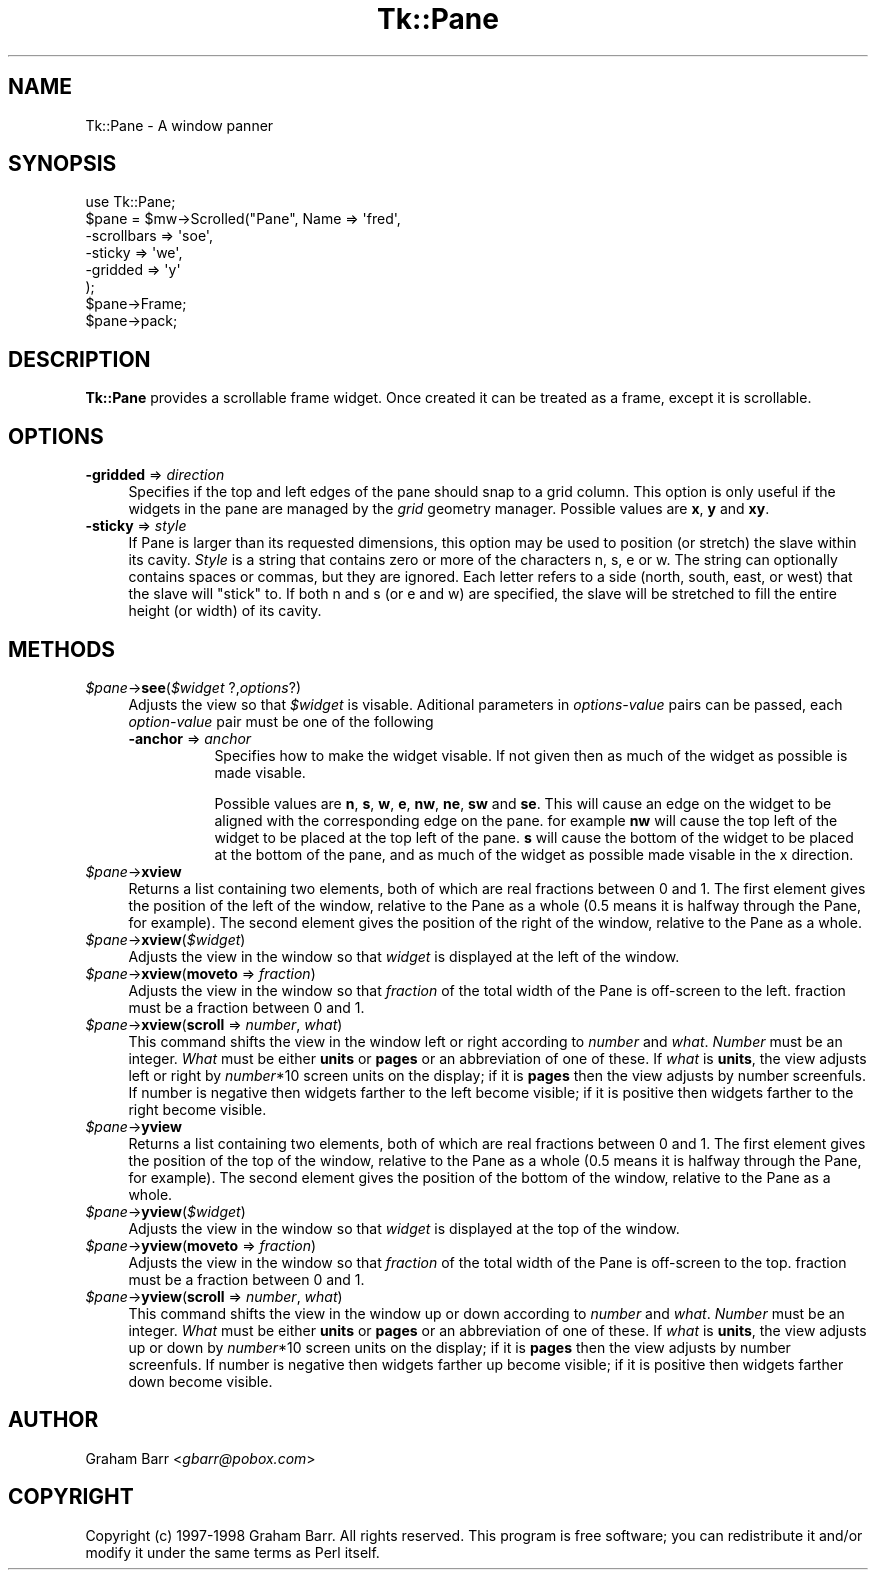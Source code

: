 .\" Automatically generated by Pod::Man 4.09 (Pod::Simple 3.35)
.\"
.\" Standard preamble:
.\" ========================================================================
.de Sp \" Vertical space (when we can't use .PP)
.if t .sp .5v
.if n .sp
..
.de Vb \" Begin verbatim text
.ft CW
.nf
.ne \\$1
..
.de Ve \" End verbatim text
.ft R
.fi
..
.\" Set up some character translations and predefined strings.  \*(-- will
.\" give an unbreakable dash, \*(PI will give pi, \*(L" will give a left
.\" double quote, and \*(R" will give a right double quote.  \*(C+ will
.\" give a nicer C++.  Capital omega is used to do unbreakable dashes and
.\" therefore won't be available.  \*(C` and \*(C' expand to `' in nroff,
.\" nothing in troff, for use with C<>.
.tr \(*W-
.ds C+ C\v'-.1v'\h'-1p'\s-2+\h'-1p'+\s0\v'.1v'\h'-1p'
.ie n \{\
.    ds -- \(*W-
.    ds PI pi
.    if (\n(.H=4u)&(1m=24u) .ds -- \(*W\h'-12u'\(*W\h'-12u'-\" diablo 10 pitch
.    if (\n(.H=4u)&(1m=20u) .ds -- \(*W\h'-12u'\(*W\h'-8u'-\"  diablo 12 pitch
.    ds L" ""
.    ds R" ""
.    ds C` ""
.    ds C' ""
'br\}
.el\{\
.    ds -- \|\(em\|
.    ds PI \(*p
.    ds L" ``
.    ds R" ''
.    ds C`
.    ds C'
'br\}
.\"
.\" Escape single quotes in literal strings from groff's Unicode transform.
.ie \n(.g .ds Aq \(aq
.el       .ds Aq '
.\"
.\" If the F register is >0, we'll generate index entries on stderr for
.\" titles (.TH), headers (.SH), subsections (.SS), items (.Ip), and index
.\" entries marked with X<> in POD.  Of course, you'll have to process the
.\" output yourself in some meaningful fashion.
.\"
.\" Avoid warning from groff about undefined register 'F'.
.de IX
..
.if !\nF .nr F 0
.if \nF>0 \{\
.    de IX
.    tm Index:\\$1\t\\n%\t"\\$2"
..
.    if !\nF==2 \{\
.        nr % 0
.        nr F 2
.    \}
.\}
.\" ========================================================================
.\"
.IX Title "Tk::Pane 3pm"
.TH Tk::Pane 3pm "2018-12-25" "Tk804.033" "perl/Tk Documentation"
.\" For nroff, turn off justification.  Always turn off hyphenation; it makes
.\" way too many mistakes in technical documents.
.if n .ad l
.nh
.SH "NAME"
Tk::Pane \- A window panner
.SH "SYNOPSIS"
.IX Header "SYNOPSIS"
.Vb 1
\&    use Tk::Pane;
\&
\&    $pane = $mw\->Scrolled("Pane", Name => \*(Aqfred\*(Aq,
\&        \-scrollbars => \*(Aqsoe\*(Aq,
\&        \-sticky => \*(Aqwe\*(Aq,
\&        \-gridded => \*(Aqy\*(Aq
\&    );
\&
\&    $pane\->Frame;
\&
\&    $pane\->pack;
.Ve
.SH "DESCRIPTION"
.IX Header "DESCRIPTION"
\&\fBTk::Pane\fR provides a scrollable frame widget. Once created it can be
treated as a frame, except it is scrollable.
.SH "OPTIONS"
.IX Header "OPTIONS"
.IP "\fB\-gridded\fR => \fIdirection\fR" 4
.IX Item "-gridded => direction"
Specifies if the top and left edges of the pane should snap to a
grid column. This option is only useful if the widgets in the pane
are managed by the \fIgrid\fR geometry manager. Possible values are
\&\fBx\fR, \fBy\fR and \fBxy\fR.
.IP "\fB\-sticky\fR => \fIstyle\fR" 4
.IX Item "-sticky => style"
If Pane is larger than its requested dimensions, this option may be used to
position (or stretch) the slave within its cavity. \fIStyle\fR is a string that
contains zero or more of the characters n, s, e or w. The string can optionally
contains spaces or commas, but they are ignored. Each letter refers to a side
(north, south, east, or west) that the slave will \*(L"stick\*(R" to. If both n and s
(or e and w) are specified, the slave will be stretched to fill the entire
height (or width) of its cavity.
.SH "METHODS"
.IX Header "METHODS"
.IP "\fI\f(CI$pane\fI\fR\->\fBsee\fR(\fI\f(CI$widget\fI\fR ?,\fIoptions\fR?)" 4
.IX Item "$pane->see($widget ?,options?)"
Adjusts the view so that \fI\f(CI$widget\fI\fR is visable. Aditional parameters in
\&\fIoptions-value\fR pairs can be passed, each \fIoption-value\fR pair must be
one of the following
.RS 4
.IP "\fB\-anchor\fR => \fIanchor\fR" 8
.IX Item "-anchor => anchor"
Specifies how to make the widget visable. If not given then as much of
the widget as possible is made visable.
.Sp
Possible values are \fBn\fR, \fBs\fR, \fBw\fR, \fBe\fR, \fBnw\fR, \fBne\fR, \fBsw\fR and \fBse\fR.
This will cause an edge on the widget to be aligned with the corresponding
edge on the pane. for example \fBnw\fR will cause the top left of the widget
to be placed at the top left of the pane. \fBs\fR will cause the bottom of the
widget to be placed at the bottom of the pane, and as much of the widget
as possible made visable in the x direction.
.RE
.RS 4
.RE
.IP "\fI\f(CI$pane\fI\fR\->\fBxview\fR" 4
.IX Item "$pane->xview"
Returns a list containing two elements, both of which are real fractions
between 0 and 1. The first element gives the position of  the left of the
window, relative to the Pane as a whole (0.5 means it is halfway through the
Pane, for example). The second element gives the position of the right of the
window, relative to the Pane as a whole.
.IP "\fI\f(CI$pane\fI\fR\->\fBxview\fR(\fI\f(CI$widget\fI\fR)" 4
.IX Item "$pane->xview($widget)"
Adjusts the view in the window so that \fIwidget\fR is displayed at the left of
the window.
.IP "\fI\f(CI$pane\fI\fR\->\fBxview\fR(\fBmoveto\fR => \fIfraction\fR)" 4
.IX Item "$pane->xview(moveto => fraction)"
Adjusts the view in the window so that \fIfraction\fR of the total width of the
Pane is off-screen to the left. fraction must be a fraction between 0 and 1.
.IP "\fI\f(CI$pane\fI\fR\->\fBxview\fR(\fBscroll\fR => \fInumber\fR, \fIwhat\fR)" 4
.IX Item "$pane->xview(scroll => number, what)"
This command shifts the view in the window left or right according to \fInumber\fR
and \fIwhat\fR. \fINumber\fR must be an integer. \fIWhat\fR must be either \fBunits\fR or
\&\fBpages\fR or an abbreviation of one of these. If \fIwhat\fR is \fBunits\fR, the view
adjusts left or right by \fInumber\fR*10 screen units on the display; if it is
\&\fBpages\fR then the view adjusts by number screenfuls. If number is negative then
widgets farther to the left become visible; if it is positive then widgets
farther to the right become visible.
.IP "\fI\f(CI$pane\fI\fR\->\fByview\fR" 4
.IX Item "$pane->yview"
Returns a list containing two elements, both of which are real fractions
between 0 and 1. The first element gives the position of  the top of the
window, relative to the Pane as a whole (0.5 means it is halfway through the
Pane, for example). The second element gives the position of the bottom of the
window, relative to the Pane as a whole.
.IP "\fI\f(CI$pane\fI\fR\->\fByview\fR(\fI\f(CI$widget\fI\fR)" 4
.IX Item "$pane->yview($widget)"
Adjusts the view in the window so that \fIwidget\fR is displayed at the top of the
window.
.IP "\fI\f(CI$pane\fI\fR\->\fByview\fR(\fBmoveto\fR => \fIfraction\fR)" 4
.IX Item "$pane->yview(moveto => fraction)"
Adjusts the view in the window so that \fIfraction\fR of the total width of the
Pane is off-screen to the top. fraction must be a fraction between 0 and 1.
.IP "\fI\f(CI$pane\fI\fR\->\fByview\fR(\fBscroll\fR => \fInumber\fR, \fIwhat\fR)" 4
.IX Item "$pane->yview(scroll => number, what)"
This command shifts the view in the window up or down according to \fInumber\fR
and \fIwhat\fR. \fINumber\fR must be an integer. \fIWhat\fR must be either \fBunits\fR or
\&\fBpages\fR or an abbreviation of one of these. If \fIwhat\fR is \fBunits\fR, the view
adjusts up or down by \fInumber\fR*10 screen units on the display; if it is
\&\fBpages\fR then the view adjusts by number screenfuls. If number is negative then
widgets farther up become visible; if it is positive then widgets farther down
become visible.
.SH "AUTHOR"
.IX Header "AUTHOR"
Graham Barr <\fIgbarr@pobox.com\fR>
.SH "COPYRIGHT"
.IX Header "COPYRIGHT"
Copyright (c) 1997\-1998 Graham Barr. All rights reserved.
This program is free software; you can redistribute it and/or modify it
under the same terms as Perl itself.
